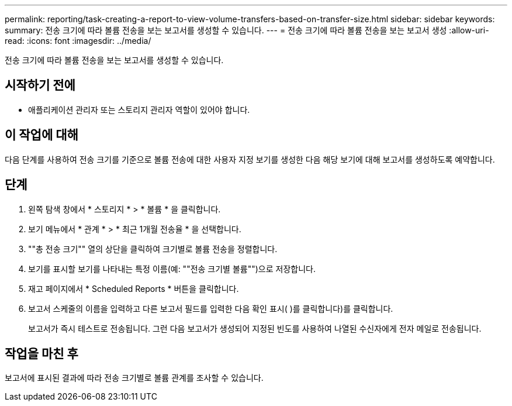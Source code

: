 ---
permalink: reporting/task-creating-a-report-to-view-volume-transfers-based-on-transfer-size.html 
sidebar: sidebar 
keywords:  
summary: 전송 크기에 따라 볼륨 전송을 보는 보고서를 생성할 수 있습니다. 
---
= 전송 크기에 따라 볼륨 전송을 보는 보고서 생성
:allow-uri-read: 
:icons: font
:imagesdir: ../media/


[role="lead"]
전송 크기에 따라 볼륨 전송을 보는 보고서를 생성할 수 있습니다.



== 시작하기 전에

* 애플리케이션 관리자 또는 스토리지 관리자 역할이 있어야 합니다.




== 이 작업에 대해

다음 단계를 사용하여 전송 크기를 기준으로 볼륨 전송에 대한 사용자 지정 보기를 생성한 다음 해당 보기에 대해 보고서를 생성하도록 예약합니다.



== 단계

. 왼쪽 탐색 창에서 * 스토리지 * > * 볼륨 * 을 클릭합니다.
. 보기 메뉴에서 * 관계 * > * 최근 1개월 전송율 * 을 선택합니다.
. ""총 전송 크기"" 열의 상단을 클릭하여 크기별로 볼륨 전송을 정렬합니다.
. 보기를 표시할 보기를 나타내는 특정 이름(예: ""전송 크기별 볼륨"")으로 저장합니다.
. 재고 페이지에서 * Scheduled Reports * 버튼을 클릭합니다.
. 보고서 스케줄의 이름을 입력하고 다른 보고서 필드를 입력한 다음 확인 표시( )를 클릭합니다image:../media/blue-check.gif[""])를 클릭합니다.
+
보고서가 즉시 테스트로 전송됩니다. 그런 다음 보고서가 생성되어 지정된 빈도를 사용하여 나열된 수신자에게 전자 메일로 전송됩니다.





== 작업을 마친 후

보고서에 표시된 결과에 따라 전송 크기별로 볼륨 관계를 조사할 수 있습니다.
